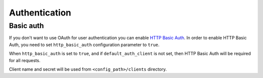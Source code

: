 .. default-role:: literal

.. _config-auth:

Authentication
##############

Basic auth
----------

If you don't want to use OAuth for user authentication you can enable `HTTP
Basic Auth <RFC7617>`_. In order to enable HTTP Basic Auth,  you need to set
`http_basic_auth` configuration parameter to `true`.

.. _RFC7617: https://tools.ietf.org/html/rfc7617

When `http_basic_auth` is set to `true`, and if `default_auth_client` is not
set, then HTTP Basic Auth will be required for all requests.

Client name and secret will be used from `<config_path>/clients` directory.
